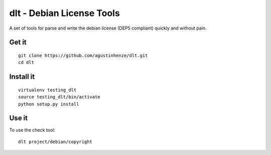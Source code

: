 dlt - Debian License Tools
==========================

A set of tools for parse and write the debian license (DEP5 compliant) quickly
and without pain.

Get it
------

::

    git clone https://github.com/agustinhenze/dlt.git
    cd dlt

Install it
----------

::

    virtualenv testing_dlt
    source testing_dlt/bin/activate
    python setup.py install

Use it
------

To use the check tool::

    dlt project/debian/copyright
